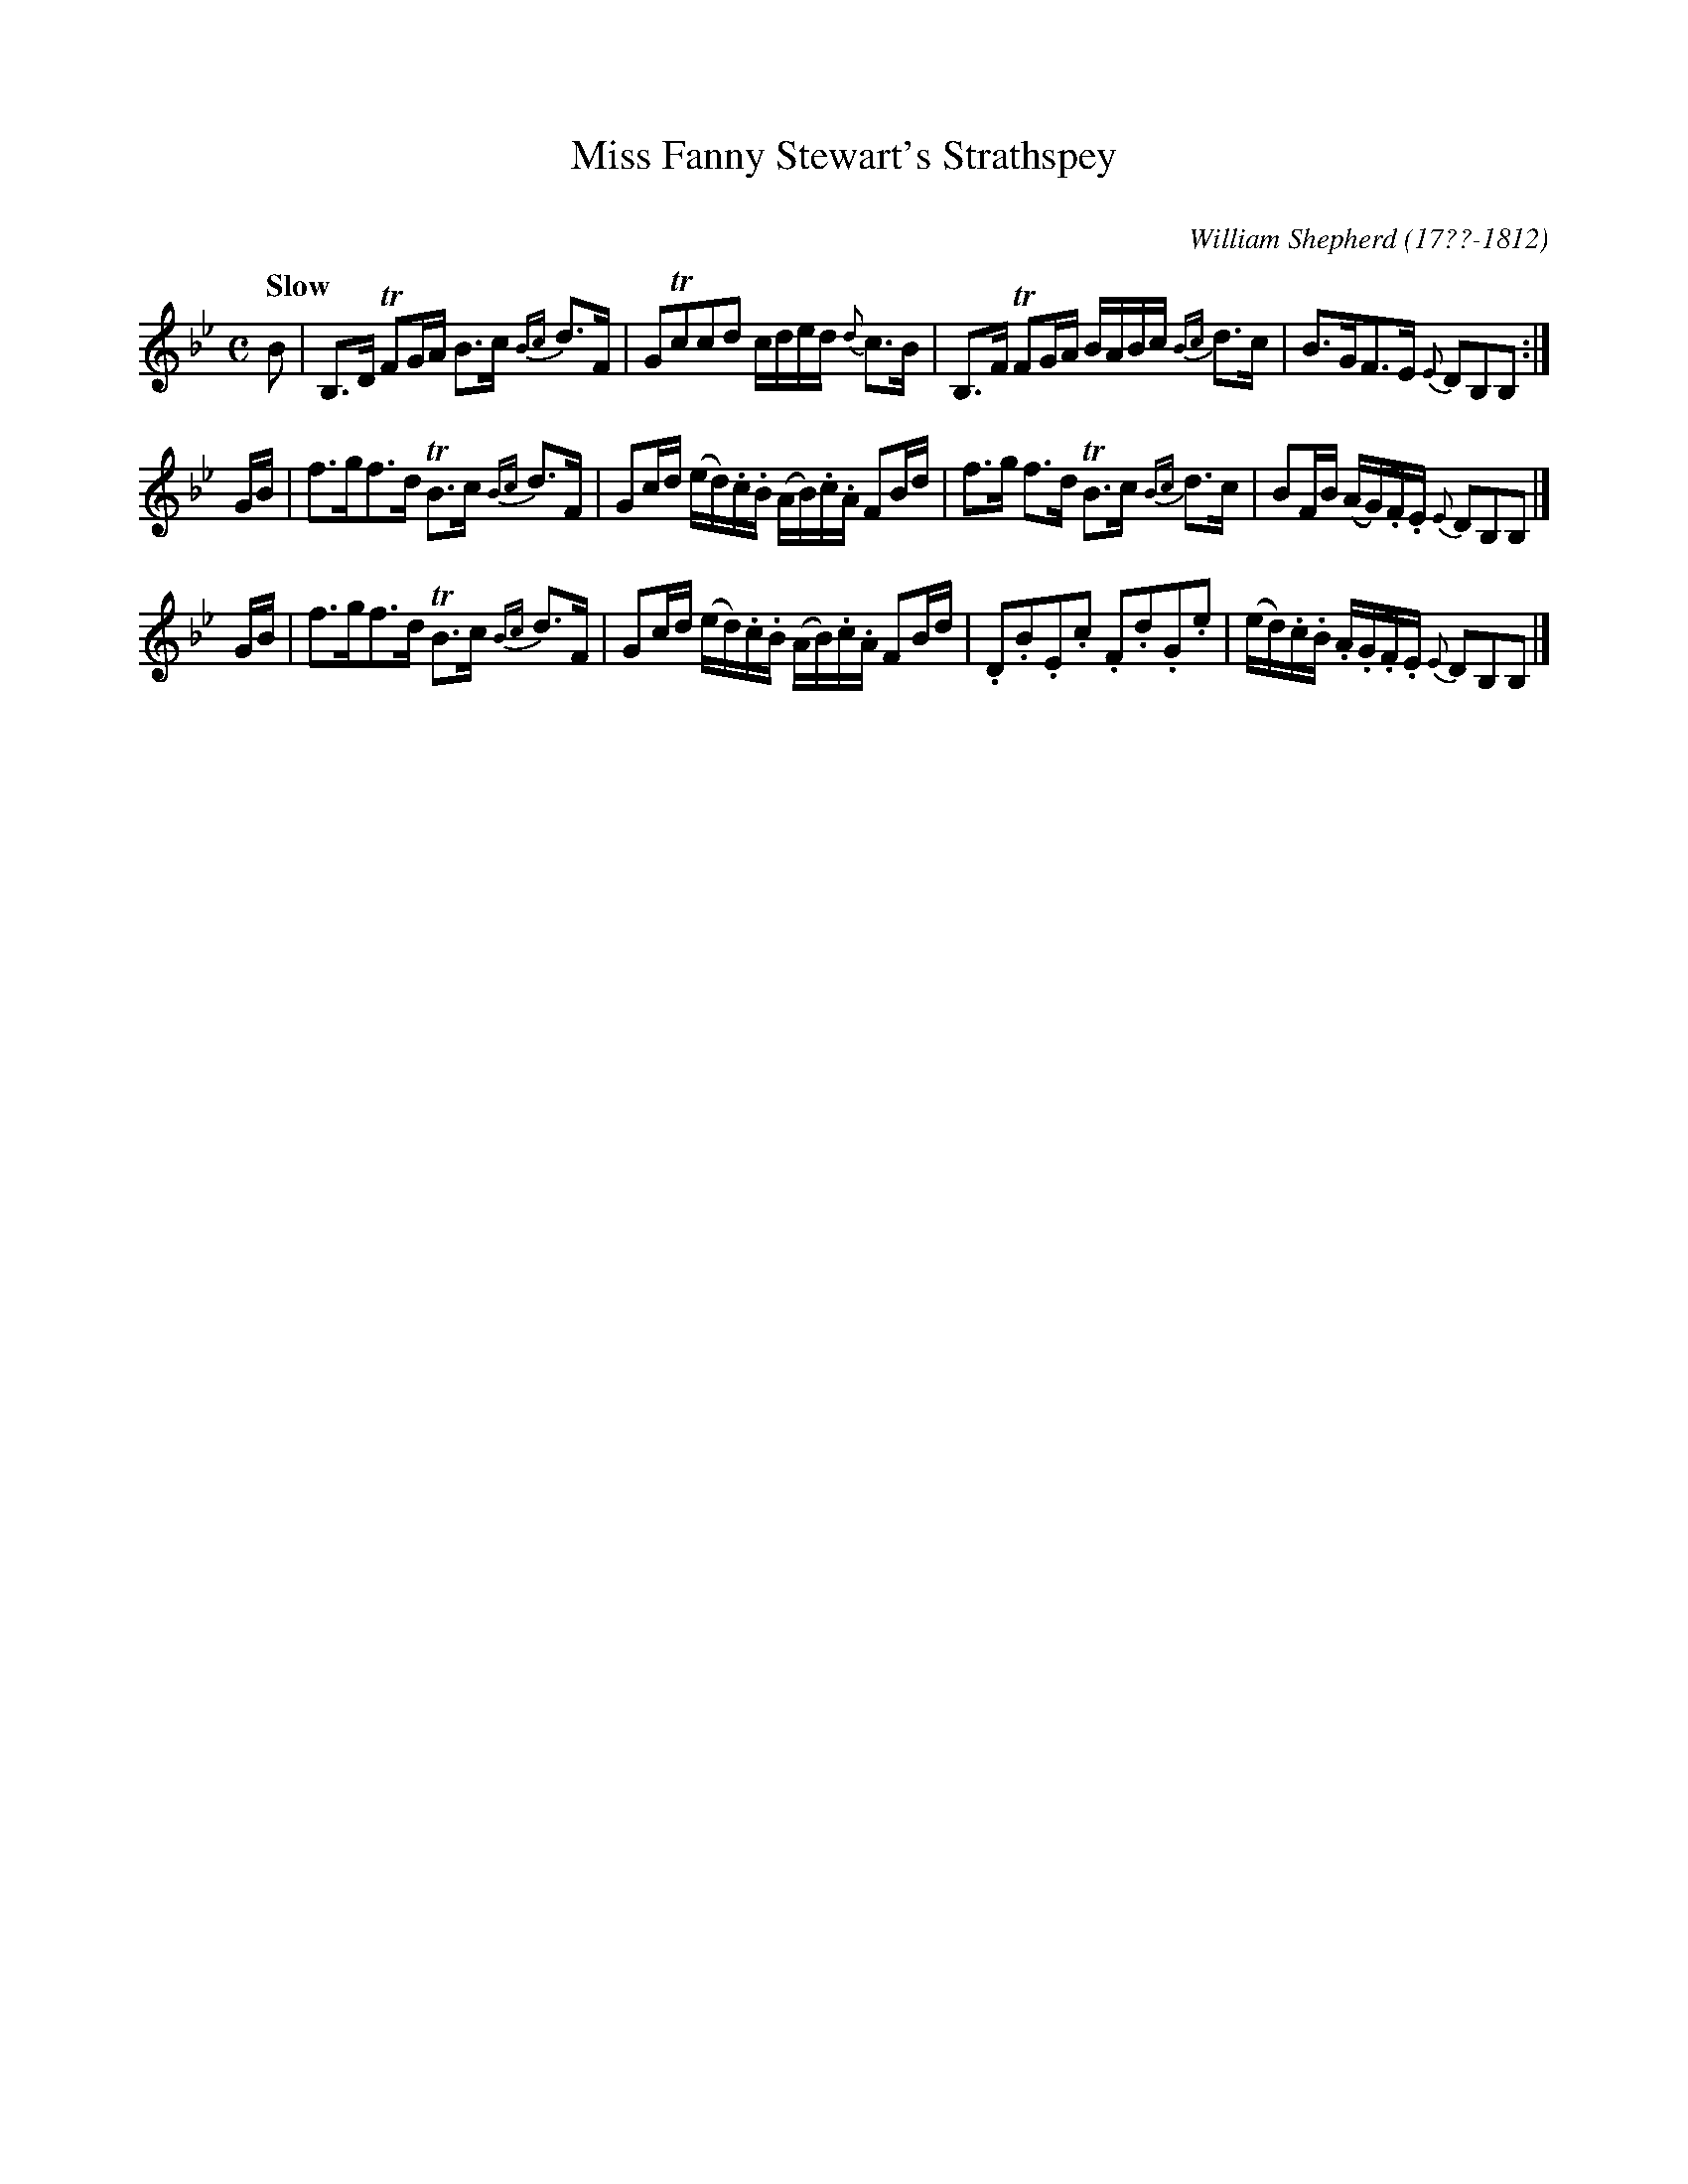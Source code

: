 X: 76
T: Miss Fanny Stewart's Strathspey
C:
Q: "Slow"
B: William Shepherd "1st Collection" 1793 p.7 #6
F: http://imslp.org/wiki/File:PMLP73094-Shepherd_Collections_HMT.pdf
C: William Shepherd (17??-1812)
Z: 2012 John Chambers <jc:trillian.mit.edu>
M: C
L: 1/16
K: Bb
B2 |\
B,3D TF2GA B3c {Bc}d3F | G2Tc2c2d2 cded {d}c3B |\
B,3F TF2GA BABc {Bc}d3c | B3GF3E {E}D2B,2B,2 :|
GB |\
f3gf3d TB3c {Bc}d3F | G2cd (ed).c.B  (AB).c.A F2Bd |\
f3g f3d TB3c {Bc}d3c | B2FB (AG).F.E {E}D2B,2B,2 |]
GB |\
f3gf3d TB3c {Bc}d3F | G2cd (ed).c.B  (AB).c.A F2Bd |\
.D2.B2.E2.c2 .F2.d2.G2.e2 | (ed).c.B .A.G.F.E {E}D2B,2B,2 |]

